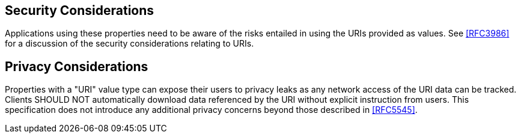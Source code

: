 [[security]]
== Security Considerations

Applications using these properties need to be aware of the risks entailed in using
the URIs provided as values. See <<RFC3986>> for a discussion of the security
considerations relating to URIs.

[[privacy]]
== Privacy Considerations

Properties with a "URI" value type can expose their users to privacy leaks as any
network access of the URI data can be tracked. Clients SHOULD NOT automatically
download data referenced by the URI without explicit instruction from users. This
specification does not introduce any additional privacy concerns beyond those
described in <<RFC5545>>.

